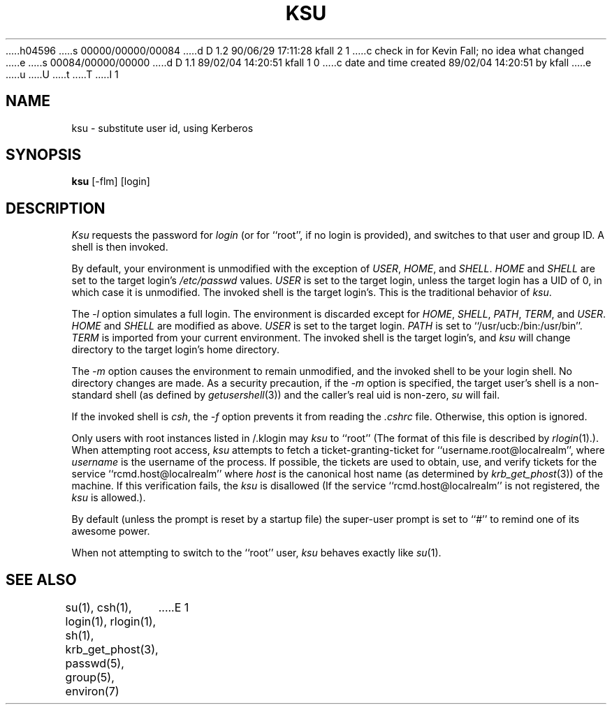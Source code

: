 h04596
s 00000/00000/00084
d D 1.2 90/06/29 17:11:28 kfall 2 1
c check in for Kevin Fall; no idea what changed
e
s 00084/00000/00000
d D 1.1 89/02/04 14:20:51 kfall 1 0
c date and time created 89/02/04 14:20:51 by kfall
e
u
U
t
T
I 1
.\" $Source: /mit/kerberos/src/man/RCS/ksu.1,v $
.\" $Author: jtkohl $
.\" $Header: ksu.1,v 4.1 89/01/23 11:38:16 jtkohl Exp $
.\"
.\" Copyright (c) 1988 The Regents of the University of California.
.\" All rights reserved.
.\"
.\" Redistribution and use in source and binary forms are permitted
.\" provided that the above copyright notice and this paragraph are
.\" duplicated in all such forms and that any documentation,
.\" advertising materials, and other materials related to such
.\" distribution and use acknowledge that the software was developed
.\" by the University of California, Berkeley.  The name of the
.\" University may not be used to endorse or promote products derived
.\" from this software without specific prior written permission.
.\" THIS SOFTWARE IS PROVIDED ``AS IS'' AND WITHOUT ANY EXPRESS OR
.\" IMPLIED WARRANTIES, INCLUDING, WITHOUT LIMITATION, THE IMPLIED
.\" WARRANTIES OF MERCHANTIBILITY AND FITNESS FOR A PARTICULAR PURPOSE.
.\"
.\"	@(#)su.1	6.7 (Berkeley) 12/7/88
.\"
.TH KSU 1 "Kerberos Version 4.0" "MIT Project Athena"
.UC
.SH NAME
ksu \- substitute user id, using Kerberos
.SH SYNOPSIS
.B ksu
[-flm] [login]
.SH DESCRIPTION
\fIKsu\fP requests the password for \fIlogin\fP (or for ``root'', if no
login is provided), and switches to that user and group ID.  A shell is
then invoked.
.PP
By default, your environment is unmodified with the exception of
\fIUSER\fP, \fIHOME\fP, and \fISHELL\fP.  \fIHOME\fP and \fISHELL\fP
are set to the target login's \fI/etc/passwd\fP values.  \fIUSER\fP
is set to the target login, unless the target login has a UID of 0,
in which  case it is unmodified.  The invoked shell is the target
login's.  This is the traditional behavior of \fIksu\fP.
.PP
The \fI-l\fP option simulates a full login.  The environment is discarded
except for \fIHOME\fP, \fISHELL\fP, \fIPATH\fP, \fITERM\fP, and \fIUSER\fP.
\fIHOME\fP and \fISHELL\fP are modified as above.  \fIUSER\fP is set to
the target login.  \fIPATH\fP is set to ``/usr/ucb:/bin:/usr/bin''.
\fITERM\fP is imported from your current environment.  The invoked shell
is the target login's, and \fIksu\fP will change directory to the target
login's home directory.
.PP
The \fI-m\fP option causes the environment to remain unmodified, and
the invoked shell to be your login shell.  No directory changes are
made.  As a security precaution, if the 
.I -m
option is specified, the target user's shell is a non-standard shell
(as defined by \fIgetusershell\fP(3)) and the caller's real uid is
non-zero,
.I su
will fail.
.PP
If the invoked shell is \fIcsh\fP, the \fI-f\fP option prevents it from
reading the \fI.cshrc\fP file.  Otherwise, this option is ignored.
.PP
Only users with root instances listed in /\&.klogin may \fIksu\fP to
``root''  (The format of this file is described by \fIrlogin\fP(1).).  When
attempting root access, \fIksu\fP attempts to fetch a
ticket-granting-ticket for ``username.root@localrealm'', where
\fIusername\fP is the username of the process.  If possible, the tickets
are used to obtain, use, and verify tickets for the service
``rcmd.host@localrealm'' where \fIhost\fP is the canonical host name (as
determined by 
.IR krb_get_phost (3))
of the machine.  If this verification
fails, the \fIksu\fP is disallowed (If the service
``rcmd.host@localrealm'' is not registered, the \fIksu\fP is allowed.).
.PP
By default (unless the prompt is reset by a startup file) the super-user
prompt is set to ``#'' to remind one of its awesome power.
.PP
When not attempting to switch to the ``root'' user,
.I ksu
behaves exactly like
.IR su (1).
.SH "SEE ALSO"
su(1), csh(1), login(1), rlogin(1), sh(1), krb_get_phost(3), passwd(5),
group(5), environ(7)
E 1
